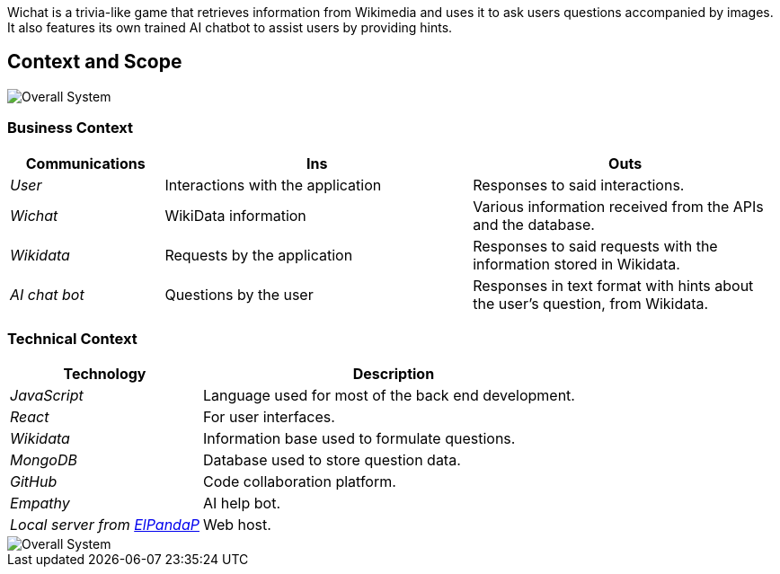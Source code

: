 ifndef::imagesdir[:imagesdir: ../images]
Wichat is a trivia-like game that retrieves information from Wikimedia and uses it to ask users questions accompanied by images. It also features its own trained AI chatbot to assist users by providing hints.
[[section-context-and-scope]]
== Context and Scope
image::03-scope.png["Overall System"]

ifdef::arc42help[]
[role="arc42help"]
****
.Contents
Context and scope - as the name suggests - delimits your system (i.e. your scope) from all its communication partners
(neighboring systems and users, i.e. the context of your system). It thereby specifies the external interfaces.

If necessary, differentiate the business context (domain specific inputs and outputs) from the technical context (channels, protocols, hardware).

.Motivation
The domain interfaces and technical interfaces to communication partners are among your system's most critical aspects. Make sure that you completely understand them.

.Form
Various options:

* Context diagrams
* Lists of communication partners and their interfaces.


.Further Information

See https://docs.arc42.org/section-3/[Context and Scope] in the arc42 documentation.

****
endif::arc42help[]

=== Business Context

ifdef::arc42help[]
[role="arc42help"]
****
.Contents
Specification of *all* communication partners (users, IT-systems, ...) with explanations of domain specific inputs and outputs or interfaces.
Optionally you can add domain specific formats or communication protocols.

.Motivation
All stakeholders should understand which data are exchanged with the environment of the system.

.Form
All kinds of diagrams that show the system as a black box and specify the domain interfaces to communication partners.

Alternatively (or additionally) you can use a table.
The title of the table is the name of your system, the three columns contain the name of the communication partner, the inputs, and the outputs.

****
endif::arc42help[]

[options="header",cols="1,2,2"]
|===
| Communications | Ins | Outs
| _User_ | Interactions with the application | Responses to said interactions.
| _Wichat_ | WikiData information | Various information received from the APIs and the database.
| _Wikidata_ | Requests by the application | Responses to said requests with the information stored in Wikidata.
| _AI chat bot_ | Questions by the user | Responses in text format with hints about the user's question, from Wikidata.
|===

=== Technical Context

ifdef::arc42help[]
[role="arc42help"]
****
.Contents
Technical interfaces (channels and transmission media) linking your system to its environment. In addition a mapping of domain specific input/output to the channels, i.e. an explanation which I/O uses which channel.

.Motivation
Many stakeholders make architectural decision based on the technical interfaces between the system and its context. Especially infrastructure or hardware designers decide these technical interfaces.

.Form
E.g. UML deployment diagram describing channels to neighboring systems,
together with a mapping table showing the relationships between channels and input/output.

****
endif::arc42help[]

[options="header",cols="1,2"]
|===
| Technology | Description
| _JavaScript_ | Language used for most of the back end development.
| _React_ | For user interfaces.
| _Wikidata_ | Information base used to formulate questions.
| _MongoDB_ | Database used to store question data.
| _GitHub_ | Code collaboration platform.
| _Empathy_ | AI help bot.
| _Local server from https://github.com/ElPandaP[ElPandaP]_  | Web host.
|===
image::03-context-diagram.png["Overall System"]




